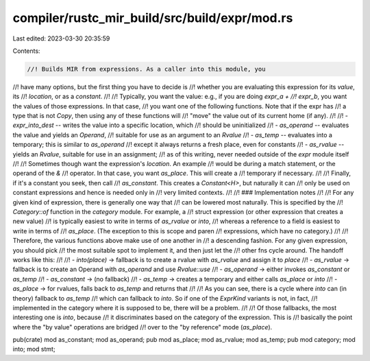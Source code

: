 compiler/rustc_mir_build/src/build/expr/mod.rs
==============================================

Last edited: 2023-03-30 20:35:59

Contents:

.. code-block:: rs

    //! Builds MIR from expressions. As a caller into this module, you
//! have many options, but the first thing you have to decide is
//! whether you are evaluating this expression for its *value*, its
//! *location*, or as a *constant*.
//!
//! Typically, you want the value: e.g., if you are doing `expr_a +
//! expr_b`, you want the values of those expressions. In that case,
//! you want one of the following functions. Note that if the expr has
//! a type that is not `Copy`, then using any of these functions will
//! "move" the value out of its current home (if any).
//!
//! - `expr_into_dest` -- writes the value into a specific location, which
//!   should be uninitialized
//! - `as_operand` -- evaluates the value and yields an `Operand`,
//!   suitable for use as an argument to an `Rvalue`
//! - `as_temp` -- evaluates into a temporary; this is similar to `as_operand`
//!   except it always returns a fresh place, even for constants
//! - `as_rvalue` -- yields an `Rvalue`, suitable for use in an assignment;
//!   as of this writing, never needed outside of the `expr` module itself
//!
//! Sometimes though want the expression's *location*. An example
//! would be during a match statement, or the operand of the `&`
//! operator. In that case, you want `as_place`. This will create a
//! temporary if necessary.
//!
//! Finally, if it's a constant you seek, then call
//! `as_constant`. This creates a `Constant<H>`, but naturally it can
//! only be used on constant expressions and hence is needed only in
//! very limited contexts.
//!
//! ### Implementation notes
//!
//! For any given kind of expression, there is generally one way that
//! can be lowered most naturally. This is specified by the
//! `Category::of` function in the `category` module. For example, a
//! struct expression (or other expression that creates a new value)
//! is typically easiest to write in terms of `as_rvalue` or `into`,
//! whereas a reference to a field is easiest to write in terms of
//! `as_place`. (The exception to this is scope and paren
//! expressions, which have no category.)
//!
//! Therefore, the various functions above make use of one another in
//! a descending fashion. For any given expression, you should pick
//! the most suitable spot to implement it, and then just let the
//! other fns cycle around. The handoff works like this:
//!
//! - `into(place)` -> fallback is to create a rvalue with `as_rvalue` and assign it to `place`
//! - `as_rvalue` -> fallback is to create an Operand with `as_operand` and use `Rvalue::use`
//! - `as_operand` -> either invokes `as_constant` or `as_temp`
//! - `as_constant` -> (no fallback)
//! - `as_temp` -> creates a temporary and either calls `as_place` or `into`
//! - `as_place` -> for rvalues, falls back to `as_temp` and returns that
//!
//! As you can see, there is a cycle where `into` can (in theory) fallback to `as_temp`
//! which can fallback to `into`. So if one of the `ExprKind` variants is not, in fact,
//! implemented in the category where it is supposed to be, there will be a problem.
//!
//! Of those fallbacks, the most interesting one is `into`, because
//! it discriminates based on the category of the expression. This is
//! basically the point where the "by value" operations are bridged
//! over to the "by reference" mode (`as_place`).

pub(crate) mod as_constant;
mod as_operand;
pub mod as_place;
mod as_rvalue;
mod as_temp;
pub mod category;
mod into;
mod stmt;


